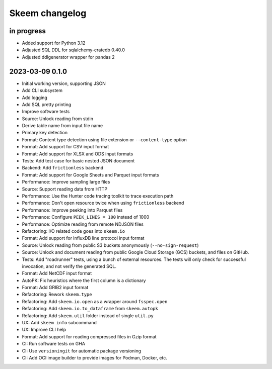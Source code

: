 ###############
Skeem changelog
###############


in progress
===========
- Added support for Python 3.12
- Adjusted SQL DDL for sqlalchemy-cratedb 0.40.0
- Adjusted ddlgenerator wrapper for pandas 2


2023-03-09 0.1.0
================
- Initial working version, supporting JSON
- Add CLI subsystem
- Add logging
- Add SQL pretty printing
- Improve software tests
- Source: Unlock reading from stdin
- Derive table name from input file name
- Primary key detection
- Format: Content type detection using file extension or ``--content-type`` option
- Format: Add support for CSV input format
- Format: Add support for XLSX and ODS input formats
- Tests: Add test case for basic nested JSON document
- Backend: Add ``frictionless`` backend
- Format: Add support for Google Sheets and Parquet input formats
- Performance: Improve sampling large files
- Source: Support reading data from HTTP
- Performance: Use the Hunter code tracing toolkit to trace execution path
- Performance: Don't open resource twice when using ``frictionless`` backend
- Performance: Improve peeking into Parquet files
- Performance: Configure ``PEEK_LINES = 100`` instead of 1000
- Performance: Optimize reading from remote NDJSON files
- Refactoring: I/O related code goes into ``skeem.io``
- Format: Add support for InfluxDB line protocol input format
- Source: Unlock reading from public S3 buckets anonymously (``--no-sign-request``)
- Source: Unlock and document reading from public Google Cloud Storage (GCS) buckets,
  and files on GitHub.
- Tests: Add "roadrunner" tests, using a bunch of external resources. The tests
  will only check for successful invocation, and not verify the generated SQL.
- Format: Add NetCDF input format
- AutoPK: Fix heuristics where the first column is a dictionary
- Format: Add GRIB2 input format
- Refactoring: Rework ``skeem.type``
- Refactoring: Add ``skeem.io.open`` as a wrapper around ``fsspec.open``
- Refactoring: Add ``skeem.io.to_dataframe`` from ``skeem.autopk``
- Refactoring: Add ``skeem.util`` folder instead of single ``util.py``
- UX: Add ``skeem info`` subcommand
- UX: Improve CLI help
- Format: Add support for reading compressed files in Gzip format
- CI: Run software tests on GHA
- CI: Use ``versioningit`` for automatic package versioning
- CI: Add OCI image builder to provide images for Podman, Docker, etc.
